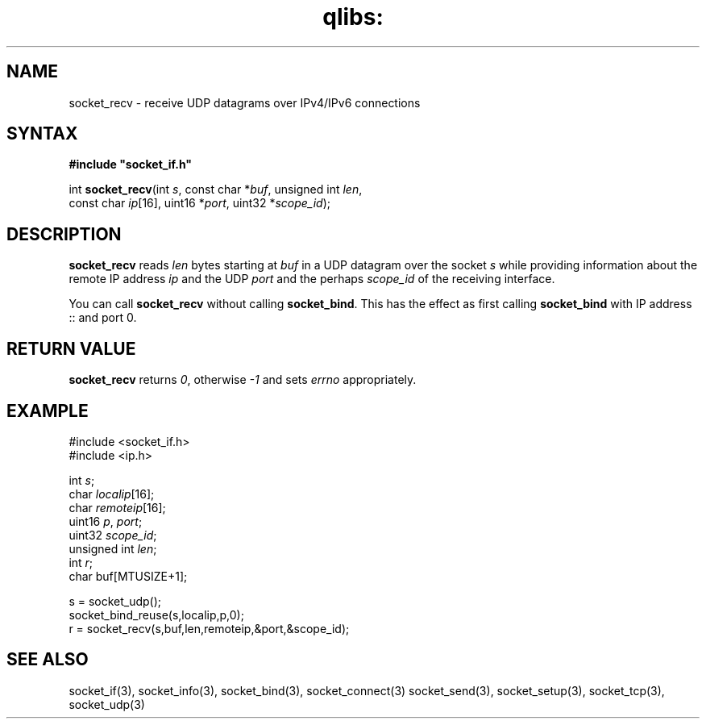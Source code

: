 .TH qlibs: socket_recv 3
.SH NAME
socket_recv \- receive UDP datagrams over IPv4/IPv6 connections
.SH SYNTAX
.B #include \(dqsocket_if.h\(dq

int \fBsocket_recv\fP(int \fIs\fR, const char *\fIbuf\fR, unsigned int \fIlen\fR,
                    const char \fIip\fR[16], uint16 *\fIport\fR, uint32 *\fIscope_id\fR);
.SH DESCRIPTION
.B socket_recv 
reads \fIlen\fR bytes starting at \fIbuf\fR in a UDP datagram 
over the socket \fIs\fR while providing information about the 
remote IP address \fIip\fR and the UDP \fIport\fR and
the perhaps \fIscope_id\fR of the receiving interface.

You can call 
.B socket_recv 
without calling 
.BR socket_bind .  
This has the effect as first calling 
.B socket_bind 
with IP address :: and port 0.
.SH RETURN VALUE
.B socket_recv
returns 
.IR 0 ,
otherwise
.I -1 
and sets 
.I errno 
appropriately.
.SH EXAMPLE
  #include <socket_if.h>
  #include <ip.h>

  int \fIs\fR;
  char \fIlocalip\fR[16];
  char \fIremoteip\fR[16];
  uint16 \fIp\fR, \fIport\fR;
  uint32 \fIscope_id\fR;
  unsigned int \fIlen\fR;
  int \fIr\fR;
  char buf[MTUSIZE+1];

  s = socket_udp();
  socket_bind_reuse(s,localip,p,0);
  r = socket_recv(s,buf,len,remoteip,&port,&scope_id);
.SH SEE ALSO
socket_if(3), 
socket_info(3), 
socket_bind(3), 
socket_connect(3)
socket_send(3), 
socket_setup(3), 
socket_tcp(3), 
socket_udp(3)
